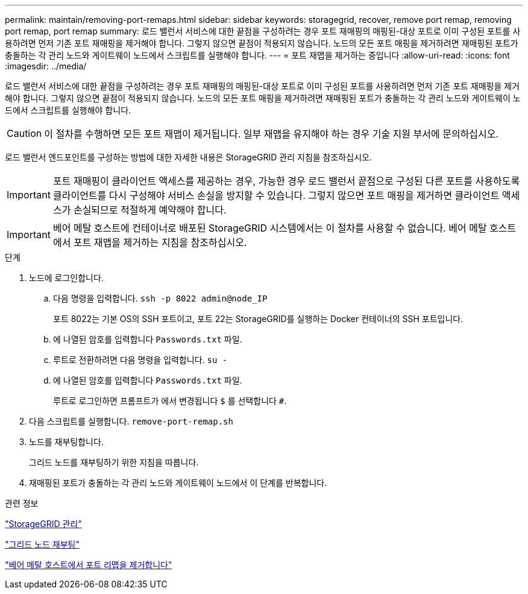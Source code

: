 ---
permalink: maintain/removing-port-remaps.html 
sidebar: sidebar 
keywords: storagegrid, recover, remove port remap, removing port remap, port remap 
summary: 로드 밸런서 서비스에 대한 끝점을 구성하려는 경우 포트 재매핑의 매핑된-대상 포트로 이미 구성된 포트를 사용하려면 먼저 기존 포트 재매핑을 제거해야 합니다. 그렇지 않으면 끝점이 적용되지 않습니다. 노드의 모든 포트 매핑을 제거하려면 재매핑된 포트가 충돌하는 각 관리 노드와 게이트웨이 노드에서 스크립트를 실행해야 합니다. 
---
= 포트 재맵을 제거하는 중입니다
:allow-uri-read: 
:icons: font
:imagesdir: ../media/


[role="lead"]
로드 밸런서 서비스에 대한 끝점을 구성하려는 경우 포트 재매핑의 매핑된-대상 포트로 이미 구성된 포트를 사용하려면 먼저 기존 포트 재매핑을 제거해야 합니다. 그렇지 않으면 끝점이 적용되지 않습니다. 노드의 모든 포트 매핑을 제거하려면 재매핑된 포트가 충돌하는 각 관리 노드와 게이트웨이 노드에서 스크립트를 실행해야 합니다.


CAUTION: 이 절차를 수행하면 모든 포트 재맵이 제거됩니다. 일부 재맵을 유지해야 하는 경우 기술 지원 부서에 문의하십시오.

로드 밸런서 엔드포인트를 구성하는 방법에 대한 자세한 내용은 StorageGRID 관리 지침을 참조하십시오.


IMPORTANT: 포트 재매핑이 클라이언트 액세스를 제공하는 경우, 가능한 경우 로드 밸런서 끝점으로 구성된 다른 포트를 사용하도록 클라이언트를 다시 구성해야 서비스 손실을 방지할 수 있습니다. 그렇지 않으면 포트 매핑을 제거하면 클라이언트 액세스가 손실되므로 적절하게 예약해야 합니다.


IMPORTANT: 베어 메탈 호스트에 컨테이너로 배포된 StorageGRID 시스템에서는 이 절차를 사용할 수 없습니다. 베어 메탈 호스트에서 포트 재맵을 제거하는 지침을 참조하십시오.

.단계
. 노드에 로그인합니다.
+
.. 다음 명령을 입력합니다. `ssh -p 8022 admin@node_IP`
+
포트 8022는 기본 OS의 SSH 포트이고, 포트 22는 StorageGRID를 실행하는 Docker 컨테이너의 SSH 포트입니다.

.. 에 나열된 암호를 입력합니다 `Passwords.txt` 파일.
.. 루트로 전환하려면 다음 명령을 입력합니다. `su -`
.. 에 나열된 암호를 입력합니다 `Passwords.txt` 파일.
+
루트로 로그인하면 프롬프트가 에서 변경됩니다 `$` 를 선택합니다 `#`.



. 다음 스크립트를 실행합니다. `remove-port-remap.sh`
. 노드를 재부팅합니다.
+
그리드 노드를 재부팅하기 위한 지침을 따릅니다.

. 재매핑된 포트가 충돌하는 각 관리 노드와 게이트웨이 노드에서 이 단계를 반복합니다.


.관련 정보
link:../admin/index.html["StorageGRID 관리"]

link:rebooting-grid-node.html["그리드 노드 재부팅"]

link:removing-port-remaps-on-bare-metal-hosts.html["베어 메탈 호스트에서 포트 리맵을 제거합니다"]
